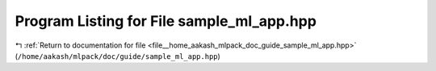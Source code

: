 
.. _program_listing_file__home_aakash_mlpack_doc_guide_sample_ml_app.hpp:

Program Listing for File sample_ml_app.hpp
==========================================

|exhale_lsh| :ref:`Return to documentation for file <file__home_aakash_mlpack_doc_guide_sample_ml_app.hpp>` (``/home/aakash/mlpack/doc/guide/sample_ml_app.hpp``)

.. |exhale_lsh| unicode:: U+021B0 .. UPWARDS ARROW WITH TIP LEFTWARDS

.. code-block:: cpp

   

